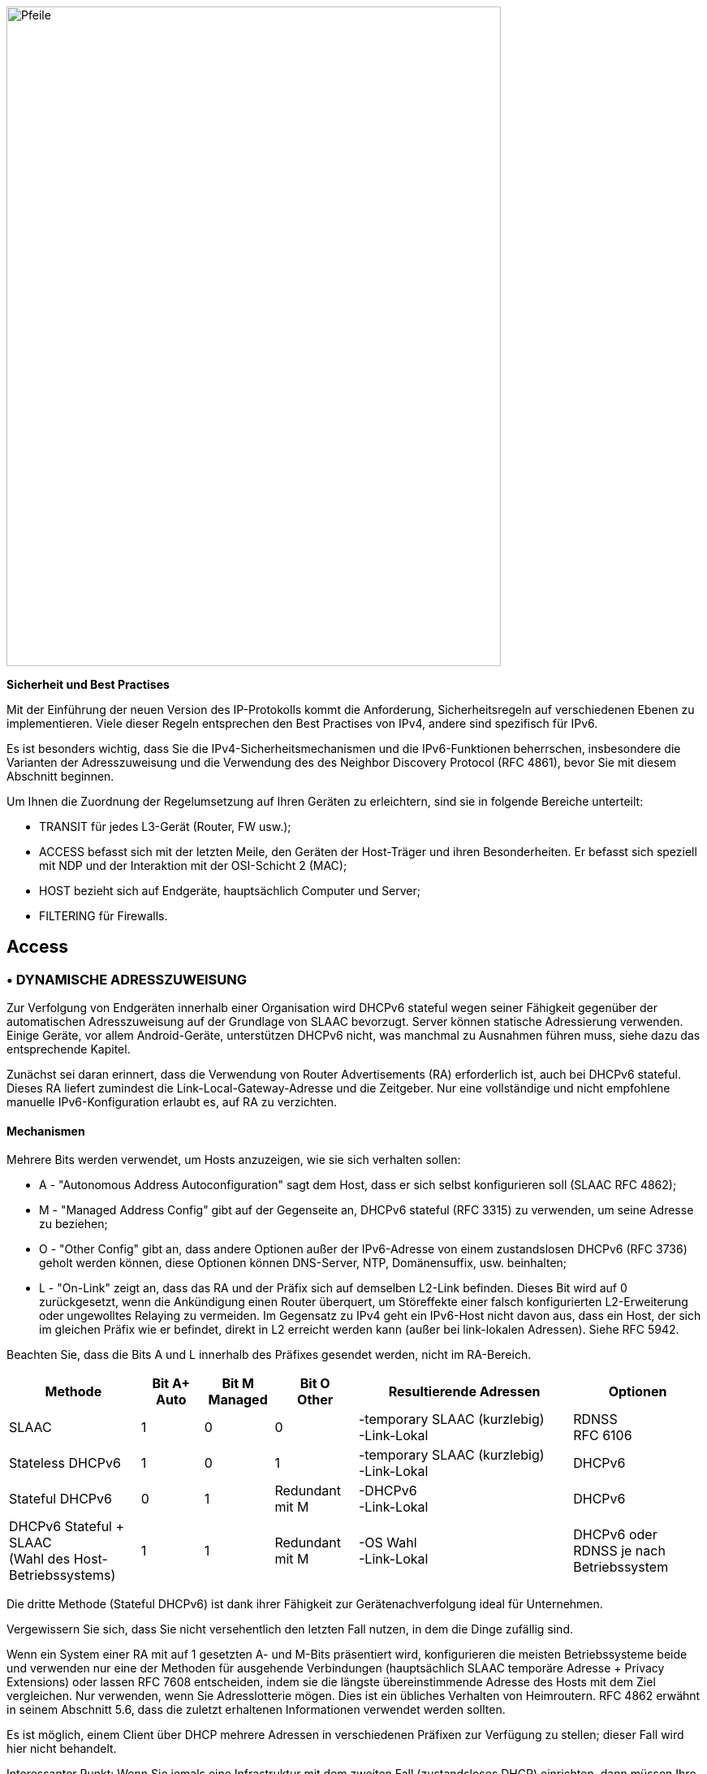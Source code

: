 image::images/image05_01_arrows.jpeg[Pfeile,width=609,height=812,align="center"]

<<<

[big]#*Sicherheit und Best Practises*#

Mit der Einführung der neuen Version des IP-Protokolls kommt die Anforderung, Sicherheitsregeln auf verschiedenen Ebenen zu implementieren.
Viele dieser Regeln entsprechen den Best Practises von IPv4, andere sind spezifisch für IPv6.

Es ist besonders wichtig, dass Sie die IPv4-Sicherheitsmechanismen und die IPv6-Funktionen beherrschen, insbesondere die Varianten der Adresszuweisung und die Verwendung des des Neighbor Discovery Protocol (RFC 4861), bevor Sie mit diesem Abschnitt beginnen.

Um Ihnen die Zuordnung der Regelumsetzung auf Ihren Geräten zu erleichtern, sind sie in folgende Bereiche unterteilt:

* TRANSIT für jedes L3-Gerät (Router, FW usw.);
* ACCESS befasst sich mit der letzten Meile, den Geräten der Host-Träger und ihren Besonderheiten. Er befasst sich speziell mit NDP und der Interaktion mit der OSI-Schicht 2 (MAC);
* HOST bezieht sich auf Endgeräte, hauptsächlich Computer und Server;
* FILTERING für Firewalls.

== Access

//image:extracted-media/media/image26.svg[Empreintes contour,width=75,height=75]◗ marginal??

=== • DYNAMISCHE ADRESSZUWEISUNG

Zur Verfolgung von Endgeräten innerhalb einer Organisation wird DHCPv6 stateful wegen seiner Fähigkeit gegenüber der automatischen Adresszuweisung auf der Grundlage von SLAAC bevorzugt.
Server können statische Adressierung verwenden. Einige Geräte, vor allem Android-Geräte, unterstützen DHCPv6 nicht, was manchmal zu Ausnahmen führen muss, siehe dazu das entsprechende Kapitel.

Zunächst sei daran erinnert, dass die Verwendung von Router Advertisements (RA) erforderlich ist, auch bei DHCPv6 stateful.
Dieses RA liefert zumindest die Link-Local-Gateway-Adresse und die Zeitgeber.
Nur eine vollständige und nicht empfohlene manuelle IPv6-Konfiguration erlaubt es, auf RA zu verzichten.

//[#_Toc88922526 .anchor]####Mechanisms
==== Mechanismen

Mehrere Bits werden verwendet, um Hosts anzuzeigen, wie sie sich verhalten sollen:

* A - "Autonomous Address Autoconfiguration" sagt dem Host, dass er sich selbst konfigurieren soll (SLAAC RFC 4862);
* M - "Managed Address Config" gibt auf der Gegenseite an, DHCPv6 stateful (RFC 3315) zu verwenden, um seine Adresse zu beziehen;
* O - "Other Config" gibt an, dass andere Optionen außer der IPv6-Adresse von einem zustandslosen DHCPv6 (RFC 3736) geholt werden können, diese Optionen können DNS-Server, NTP, Domänensuffix, usw. beinhalten;
* L - "On-Link" zeigt an, dass das RA und der Präfix sich auf demselben L2-Link befinden. 
Dieses Bit wird auf 0 zurückgesetzt, wenn die Ankündigung einen Router überquert, um Störeffekte einer falsch konfigurierten L2-Erweiterung oder ungewolltes Relaying zu vermeiden. 
Im Gegensatz zu IPv4 geht ein IPv6-Host nicht davon aus, dass ein Host, der sich im gleichen Präfix wie er befindet, direkt in L2 erreicht werden kann (außer bei link-lokalen Adressen). 
Siehe RFC 5942.

Beachten Sie, dass die Bits A und L innerhalb des Präfixes gesendet werden, nicht im RA-Bereich.

[width="100%",cols="19%,9%,10%,12%,31%,19%",options="header",]
|===
|Methode    a|Bit A+
            Auto
                        a|Bit M +
                            Managed

                                    a|Bit O +
                                        Other
                                                |Resultierende Adressen             |Optionen
|SLAAC      |1          |0          |0          a|-temporary SLAAC (kurzlebig) +
                                                    -Link-Lokal

                                                                                    a|RDNSS +
                                                                                        RFC 6106
|Stateless DHCPv6 |1    |0          |1          a|-temporary SLAAC (kurzlebig) +
                                                    -Link-Lokal
                                                                                    |DHCPv6
|Stateful DHCPv6 |0     |1          |Redundant mit M a|-DHCPv6 +
                                                        -Link-Lokal
                                                                                    |DHCPv6
a|DHCPv6 Stateful + SLAAC +
(Wahl des Host-Betriebssystems)

            |1          |1          |Redundant mit M a|-OS Wahl +
                                                        -Link-Lokal
                                                                                    |DHCPv6 oder RDNSS je nach Betriebssystem
|===

Die dritte Methode (Stateful DHCPv6) ist dank ihrer Fähigkeit zur Gerätenachverfolgung ideal für Unternehmen.

Vergewissern Sie sich, dass Sie nicht versehentlich den letzten Fall nutzen, in dem die Dinge zufällig sind.

Wenn ein System einer RA mit auf 1 gesetzten A- und M-Bits präsentiert wird, konfigurieren die meisten Betriebssysteme beide und verwenden nur eine der Methoden für ausgehende Verbindungen (hauptsächlich SLAAC temporäre Adresse + Privacy Extensions) oder lassen RFC 7608 entscheiden, indem sie die längste übereinstimmende Adresse des Hosts mit dem Ziel vergleichen.
Nur verwenden, wenn Sie Adresslotterie mögen.
Dies ist ein übliches Verhalten von Heimroutern.
RFC 4862 erwähnt in seinem Abschnitt 5.6, dass die zuletzt erhaltenen Informationen verwendet werden sollten.

Es ist möglich, einem Client über DHCP mehrere Adressen in verschiedenen Präfixen zur Verfügung zu stellen; dieser Fall wird hier nicht behandelt.

Interessanter Punkt: Wenn Sie jemals eine Infrastruktur mit dem zweiten Fall (zustandsloses DHCP) einrichten, dann müssen Ihre Server keine Leases synchronisieren, sondern nur die Konfiguration der Optionen für jedes Präfix.

Beachten Sie, dass einige Betriebssysteme wie Windows eine DHCP-Anfrage senden, auch wenn das RA angibt, SLAAC zu verwenden.

//[#_Toc88922527 .anchor]##image:extracted-media/media/image26.svg[Empreintes contour,width=75,height=75] Marginalspalte ??
==== DHCP Identifizierung

DHCPv6 verlässt sich nicht auf die MAC-Adresse wie bei IPv6, sondern der Host gibt eine Kennung namens DUID an. Dieser Bezeichner wird später im Abschnitt "Hosts" des Sicherheitskapitels näher erläutert.

DHCPv6 bietet Optionen, die in IPv4 als Unteroptionen 82 existieren, und führt einige neue ein.

* Herstellerklasse (Option 16) ermöglicht es dem Client-Gerät, seinen Hersteller, sein Modell, seine Version usw. zu senden;
* Vendor Specific (Option 17) für proprietäre Optionen;
* Interface-ID (Option 18), die es ermöglicht, den Namen einer Schnittstelle und das VLAN zu identifizieren. (Circuit-ID in DHCPv4);
* Remote-ID (Option 37) RFC 4649, mit der der physische Port, die einem VPN zugewiesene Benutzer-ID und insbesondere die MAC abgerufen werden können;
* Subscriber-ID (Option 38) wird eher von Internetprovidern für andere Identifikationsinformationen verwendet.

Missverständlich werden diese Optionen auch bei DHCPv6 oft als Option 82 bezeichnet, während es bei DHCPv4 die Option 82 ist.

Es ist möglich, die MAC des Clients in der Option Remote-ID bei Zugangsgeräten (Switches, AP usw.) anzugeben. Dies ist wichtig, da so die MAC-Adresse der Hosts erfasst werden kann.

Weitere Empfehlungen in Bezug auf DHCPv6 zur Erleichterung der Identifizierung von Endgeräten finden Sie im Abschnitt "Hosts".

=== • ICMP REDIRECT BLOCKING

Das _Neighbor Dicovery Protocol_ umfasst fünf Nachrichtentypen:

* _Router Solicitation_ und _Advertisement_;
* _Neighbor Solicitation_ und _Advertisement_;
* _Redirect_.

Mit diesem neuesten Nachrichtentyp kann das Gateway angeben, dass ein anderer Router verwendet wird, um ein bestimmtes Ziel zu erreichen, und dass der Host seine Routing-Tabelle entsprechend aktualisieren sollte.

ICMP-Redirect (Typ 137) sollte blockiert werden, da es einem Angreifer ermöglichen könnte, den Verkehr umzuleiten.
Diese Option sollte nur verwendet werden, wenn ein Netzwerksegment zwei Router hat, die unterschiedliche Ressourcen erreichen; ein sehr seltener Fall.

=== • IPv6 SNOOPING

Erinnern wir uns zunächst kurz an den Zweck der beiden häufigsten Nachrichtentypen im NDP.

Die Nachrichten "Neighbor Solicitation" (135) und "Advertisement" (136) werden verwendet, um die Verbindung mit Schicht 2 innerhalb eines Netzwerksegments herzustellen, wobei in der Regel die MAC-Adresse eines Hosts auf der Grundlage seiner IP-Adresse abgefragt und beantwortet wird. 
Wie ARP in IPv4.

Die Abfrage erfolgt im Multicast-Modus, im Unicast-Modus kann auch geprüft werden, ob ein Host noch erreichbar ist, wobei in diesem Fall angegeben wird, wer gefragt wird (Zieladresse).

Wenn diese Adresse nicht angegeben ist (::/128), handelt es sich um eine DAD-Nachricht (Duplicate Address Detection)

Die Antwort auf eine Neighbor Solicitation hat ein "Override"-O-Bit, das standardmäßig auf 1 gesetzt ist, um anzugeben, dass ein vorhandener Eintrag in einem ND-Cache überschrieben werden soll.
Der RFC gibt an, dass das Setzen des Bits auf 0 für Proxified-Antworten auf Aufforderungen oder für Anycast-Dienstadressen gedacht ist.

Praktisch ergeben sich die folgenden zwei Beispiele:

* Ein ND-Proxy (ARP-Proxy-Äquivalent) überschreibt mit seiner Antwort nicht eine direkte Antwort, die der betroffene Host direkt hätte senden sollen.
* Zwei Server mit der gleichen Anycast-Adresse in einem Segment werden nicht versuchen, die sie betreffenden Einträge zu überschreiben.

Das S-Bit "Solicited" gibt an, dass die Antwort für eine Unicast-Anfrage mit Zieladresse, d. h. eine Erreichbarkeitsanfrage, bestimmt ist.

Das Bit R "Router" schließlich zeigt an, dass der Host ein Router ist.
Wenn es auf 0 gesetzt ist, wird die Erkennung der Unerreichbarkeit des Nachbarn zu dem Schluss kommen, dass der Host nicht mehr in der Lage ist, ein Routing durchzuführen.
Es wird dann eine Router-Solicitation eingeleitet und auf einen anderen verfügbaren Router umgeschaltet (basierend auf Prioritäten, falls mehrere vorhanden sind).

Bevor wir überhaupt über Router Solicitation und Advertisement sprechen, werden Sie bereits bemerkt haben, was ein Angreifer mit den NDP-Nachbarschaftsinformationen anstellen kann.
Es wird daher dringend empfohlen, zumindest in der Infrastruktur der Zugangsebene auf dem Campus/Benutzerseite geeignete Antispoofing-Mechanismen zu implementieren.

[NOTE]
====
NDP erzeugt Multicast-Gruppen, die Solicited-Node Multicast genannt werden. Jeder Host erstellt eine Multicast-Gruppe für jede zugewiesene Adresse, die ein standardisiertes Präfix FF02:0:0:0:1:FF00::/104 und die letzten 24 Bits der Adresse enthält.
Diese Multicast-Adressen werden für DAD verwendet, aber auch, um einen MAC/IP-Abgleich durchzuführen, ohne alle zu stören, wie es beim ARP-Broadcast in IPv4 der Fall ist.

Der erste Kontakt zwischen zwei IPv6-Knoten im selben Netz ist daher immer ein Multicast.
====

//[#_Toc108476675 .anchor]####
==== ND-Fragmentierung

RA-Nachrichten können groß sein, wenn sie viele Präfixe enthalten und daher eine Fragmentierung erfordern. In RFC 6980 heißt es, dass es dann besser ist, mehrere Nachrichten zu senden, anstatt das Paket zu fragmentieren.
Es gibt nur wenige Gründ, so viele Präfixe und Optionen in einer RA zu haben, das 1280 Byte Größe erreicht werden, dem IPv6-Minimum.

Daher sollten NDP-Protokollfragmente blockiert werden.

//[#_Toc88922531 .anchor]####Binding
==== Zuordnung

Die Sicherheitsmechanismen beruhen Switch-intern auf dem Aufbau einer Tabelle mit Beziehungen zwischen IP, MAC und physischem Standort, in der Regel dem Switch-Port.

Der einfachste Weg ist die Nutzung von DHCPv6-Snooping, das die von DHCPv6 zurückgegebenen IPv6-Zuweisung nutzt, um eine Steuertabelle, die sogenannte Bindingtable, zu erstellen.

ND, DHCPv6 und andere Prüfungen werden nicht immer auf die korrekteste Weise implementiert.
Einige funktionieren perfekt mit Header-Erweiterungen und sogar Fragmentierung. 
Andere wiederum funktionieren nur im einfachsten Fall.
Diese Diskrepanz ist häufig auf die ASIC-Fähigkeiten des Geräts zurückzuführen.
Bei einigen Produktlinien wird die Funktion in der Control-Plane ausgeführt und ist mit den Hardware-Optimierungsoptionen daher nicht kompatibel.

Auf der Konfigurationsebene können diese Funktionen Teil eines einheitlichen Pakets sein, andernfalls die Summe mehrerer Optionen, die unabhängig voneinander zu aktivieren sind, und manchmal sogar nebeneinander bestehen (all-in-one + separat) und die Aktivierung einer Art die andere aufheben.

Prüfen Sie daher die Dokumentation des Herstellers sorgfältig und testen Sie mit einem Paketfälscher wie https://scapy.net/[scapy].

Jedes Alarm-/Sicherheitsevent im Zusammenhang mit diesem Regelsatz sollte einen Alarm in Ihrem SIEM auslösen.

Denken Sie daran, die Wiederherstellung der Bindingtable so einzurichten, dass sie sofort gefüllt wird, wenn der Switch neu gestartet wird.
In der Regel ist es möglich, sie regelmäßig zu exportieren und/oder aktive Leases vom DHCP-Server zu holen (wenn Sie sich auf Stateful DHCPv6 verlassen).

Es ist möglich, einen Teil dieser Sicherheitsmerkmale ohne DHCP zu nutzen, allerdings beeinträchtigt der Verlust einer sicheren Lernquelle das Schutzniveau (RFC 6620).
Heutzutage gibt es Unternehmen, in denen DHCP in Verbindung mit statischen Leases innerhalb des Rechenzentrums verwendet wird, um dieses Sicherheitsniveau auf der Server-Hosting-Zugriffsebene zu gewährleisten. 
Es ist dann keine manuelle Hostkonfiguration mehr erforderlich.

Ohne DHCP baut das Gerät die Tabelle auf der Grundlage der ausgetauschten DAD-Nachrichten während der automatischen SLAAC-Zuweisung auf.

Beachten Sie, dass bei L3-Fabric-basierten Lösungen das Signalisierungsprotokoll der für den Aufbau der Tabelle erforderlichen Informationen enthält und eine Überprüfung nur für bestimmte Konfigurationen erforderlich ist.
In einer EVPN+VxLAN-Infrastruktur wird das MAC/IP-Paar beispielsweise bereits über EVPN-Routen des Typs 2 angekündigt.

Aus dieser Tabelle können dann verschiedene Prüfungen abgeleitet werden, hier die wichtigsten:

//[#_Toc108476677 .anchor]####Source
==== Quelle

Ein Paket mit einer unbekannten, nicht zugewiesenen Quelladresse wird verworfen.
Der Switch kann versuchen, den DHCP-Server und/oder seinen Nachbarn über NDP zu fragen, ob die Adresse bekannt ist, bevor er den Verkehr verwirft.

Diese Prüfung setzt das Vorhandensein einer Bindingtable voraus, sie führt selbst keine ND-Prüfung durch.

Vergessen Sie nicht, den Verkehr über die lokale Link-Adresse zuzulassen, manchmal über einen zusätzlichen Befehl, und vertrauenswürdige Ports für statische Ressourcen wie manuell adressierte Server.

//[#_Toc88922533 .anchor]####Destination
==== Zielort

Wenn ein Paket eintrifft, überträgt das Gerät es und führt gegebenenfalls eine ND-Auflösung durch, wenn der Empfänger in der Bindingtable bekannt ist. Andernfalls wird das Paket verworfen.

Dieser Mechanismus ermöglicht es, Datenverkehr an eine missgebildete oder nicht existierende Adresse zu kontern, zum Beispiel für lokale Denial-of-Service-Zwecke.

//[#_Toc88922534 .anchor]####Move
==== Umzüge

Wenn ein Host zu einem anderen Anschluss wechselt, kann die physische Standortverfolgung eine ND-Solicitation an den Host an der zuvor bekannten Position in der Bindingtable initiieren.
Erhält er eine Antwort, so ist der Neuankömmling ein Spoofer.

Dadurch wird der Angriff dann unwirksam, wenn der ursprüngliche Host online ist und antworten kann.

//[#_Toc88922535 .anchor]####ND unterdrücken
==== ND Unterdrückung

Zur Optimierung des Datenverkehrs und zur Begrenzung des Multicast-Verkehrs ist es möglich, das Zugangsgerät anstelle des betreffenden Hosts auf NS Neighbor Solicitation-Anfragen antworten zu lassen.
Diese Funktion kann zumindest für Multicast-Anfragen, aber auch für Unicast aktiviert werden.
ND/ARP-Unterdrückung ist eine übliche Funktion bei EVPN/VxLAN-Verbindungen (wo das Lernen anders abläuft), kann aber auch bei einigen Campus-Produkten eingesetzt werden.

Bedenken Sie jedoch, dass eine der Verwendungen von Unicast-Anfragen (die mit der Zieladresse) darin besteht, die Erreichbarkeit eines Hosts zu prüfen.
Es ist daher nicht sinnvoll, im Namen des Hosts für etwas anderes als Multicast zu antworten, es sei denn, das Gerät unterscheidet zwischen Unicast-Anfragen mit und ohne Zieladresse und handelt nur im letzteren Fall.

Mit anderen Worten, ein Gerät sollte niemals ein Neighbor Advertisement mit auf 1 gesetztem S-Bit anstelle des Hosts senden müssen.

Eine mögliche Ausnahme ist WiFi, wo die Überwachung der Funkverbindung mit der Station durch den Zugangspunkt die Beantwortung anstelle der Station selbst für einen Erreichbarkeitstest zulassen kann.
Dabei wird einem weniger gesprächigen Medium, dem Funkkanal, Vorrang eingeräumt.

//[#_Toc88922536 .anchor]####Prefix
==== Präfix

Auf der Grundlage von Informationen aus den folgenden Quellen:

* Router-Ankündigung;
* DHCP-Präfix-Delegation;
* Manuelle Konfiguration, falls erforderlich.

Mit der Präfixkontrolle können Sie ein Paket blockieren, dessen routingfähige Quelladresse nicht zu dem im L2-Segment verwendeten Präfix gehört.
So wird Adress-Spoofing auf der Zugriffsschicht blockiert, noch bevor URPF später z. B. beim Routing verwendet wird.

//[#_Toc88922537 .anchor]####Cache-Vergiftung
==== Cache-Poisoning

Wie sein Vorgänger ARP Cache Poisoning ist es möglich, den ND-Cache von Hosts zu füllen, was zu einem Überlauf führt.
Insbesondere bei 2^64 möglichen Adressen in einem Netzwerk hat ein Angreifer viele Möglichkeiten.

Ein gängiger Angriff besteht darin, sich in einem Neighbor Advertisement als Router auszugeben und das R-Bit auf 0 zu setzen, was bedeutet, dass die Route nicht mehr verwendet wird.
Der Angreifer kann auch einen Man-in-the-Middle-Angriff versuchen, indem er sich als Host oder Router ausgibt.

Die Binding Security verhindert dieses Verhalten, aber es wird dennoch empfohlen, eine Begrenzung der Cache-Größe für Netzwerkgeräte festzulegen.
Wenn Sie eine granulare Begrenzung berechnen wollen, denken Sie daran, dass es nicht ausreicht, Hosts, sondern Adressen zu zählen.
Jeder Host hat mindestens 2 und kann mehr haben (SLAAC mit temporären Adressen zum Beispiel).
Moderne Betriebssysteme verfügen in der Regel über akzeptable Vorgabewerte.

Für weitere Informationen siehe RFC 6583.

=== • DHCP ROGUE

//[#_Toc88922539 .anchor]####Physical
==== Physisch

Der in RFC 7610 beschriebene DHCP-Shield-Mechanismus umfasst die Definition der physischen Ports, die DHCP-Server-Datenverkehr empfangen dürfen.
Im Allgemeinen handelt es sich um Uplink-Ports.
DHCP-Verkehr von nicht definierten Ports wird verworfen.

Das Gerät muss den gesamten Inhalt jeder Nachricht, die vom DHCP-Server kommt, analysieren.
Auch hier ist je nach ASIC und Implementierung Vorsicht geboten.

Wenn das Gerät diese Funktion nicht unterstützt, ist es immer noch möglich, eine ACL zu verwenden, die den Verkehr mit dem Quellport UDP 547 und dem Zielport UDP 546 blockiert, aber es wird nicht mit einem gefälschten fragmentierten Paket funktionieren.

//[#_Toc88922540 .anchor]####Logical
==== Logisch

Der ausführliche RFC 8415, der sich mit DHCPv6 befasst, enthält einen Abschnitt über die Sicherung des Datenaustauschs zwischen dem Server und den Clients und/oder Relays.

IPsec kann zur Authentifizierung oder sogar Verschlüsselung des DHCP-Austauschs zwischen Servern und Relays verwendet werden (RFC 8213).
Die kryptografische Konfiguration kann manuell oder auf der Grundlage einer PKI vorgenommen werden.

Die Verwendung von IPsec kann auch anderen Verwaltungsverkehr wie Syslog, SNMP, NTP, RADIUS usw. schützen.

Achtung, die Unterstützung von IKEv2 mit Pre-Shared Secrets ist in diesem RFC nicht zwingend vorgeschrieben.

Die Verwendung eines einfachen gemeinsamen Schlüssels ermöglicht es einem Angreifer, Pakete wiederzugeben.
RDM schränkt das Risiko des Wiederholens ein, allerdings nur auf der Client-Seite und nicht zwischen einem Relay und dem Server.

In vielen überholten RFCs wurden andere Authentifizierungsmechanismen vorgeschlagen.
Heute bildet RFC 7227, der sich mit der Implementierung von DHCP-Optionen befasst, die Grundlage für viele Vorschläge.
Sie können etwas über die Projekte DHCPv6Sec und Secure-DHCPv6 finden.

Der letzte in RFC 8415 verfügbare Sicherheitselement, RKAP (Reconfiguration Key Authentication Protocol), verhindert die Neukonfiguration eines Clients durch einen böswilligen Server.
Bei der ersten Antwort wird ein eindeutiger Schlüssel an den Client gesendet.
Der Server verwendet dann HMAC-MD5, um seine Nachrichten zu signieren.

RKAP ist jedoch neu und in der Praxis noch nicht nutzbar.

Die Rekonfiguration ist übrigens eine neue Funktion, mit der Sie Clients dazu zwingen können, DHCP erneut anzufordern (ohne auf das Auslaufen ihres Lease oder einen Neustart zu warten).
Diejenigen unter Ihnen, die jemals Hunderte von PoE-Geräten neu starten mussten, damit sie eine neue Option über DHCP berücksichtigen, werden diese Funktion begrüßen.
Hüten Sie sich davonr selbst DDoS auszulösen, indem Sie diese neue Funktion in einem zu großen Segment ausprobieren...

Kurz gesagt, implementieren Sie IPsec zwischen Ihren Relays und dem Server und überlassen Sie der DHCPShield-Komponente die Sicherheit der Relay-/Client-Seite nur in Bezug auf den Uplink-Ports von autorisierten DHCP-Server-Nachrichten.

Und schließlich sollten Sie immer daran denken, dass DHCPv6 demselben Client mehrere IPv6 zur Verfügung stellen kann (DUID).

=== • RA GUARD

Router Advertisement-Nachrichten sind ein zentraler Punkt von IPv6, es muss sichergestellt werden, dass sie von einem autorisierten Router ausgegeben werden.

RFC 6105 empfiehlt, eines oder mehrere der folgenden Elemente in Zugangsgeräten manuell zu setzen, um eine RA-Nachricht zu validieren oder zu blockieren:

* Physischer Anschluss;
* MAC-Adresse des Routers;
* Gateway-IP;
* beworbenes Präfix;
* RA-Priorität;
* Hop-Count-Grenze;
* Wert der Bits M - Managed und O - Other.

Am einfachsten ist es, nur Uplink-Schnittstellen zuzulassen, wobei es oft auch möglich ist, eine TTL-Grenze festzulegen.

Der RFC schlägt auch einen so genannten zustandsabhängigen Lernmodus vor, bei dem das Gerät die RA-Quelle(n) für einen bestimmten Zeitraum lernt.
Danach würde es keine neue RA-Quelle mehr akzeptieren.

Dieser zustandsbehaftete Modus wird allmählich in Geräte implementiert.

Wenn der Router auf einen Zwilling umschaltet, der ein Protokoll vom Typ NHRP verwendet, muss sichergestellt werden, dass das Fehlen eines gespeicherten Nachbarn dazu führt, dass das Gerät in den Lernzustand zurückfällt, oder dass sich die kontrollierten Elemente nicht ändern (z. B. eine virtuelle MAC oder IP).

Wenn das Gerät den RA-Guard nicht unterstützt, können Sie zumindest Router Advertisements mit einer ACL an den Zugangsports blockieren.

=== • RA HOP LIMIT

Um zu verhindern, dass ein Router Advertisement aus dem Segment herausspringt, erinnert uns Abschnitt 6.1 von RFC 4861 an die grundlegenden Kontrollen, die bei ND-Nachrichten durchzuführen sind.
Solche Kontrollen wie die Löschung von RA mit einem Hop-Limit unter 255 sollten automatisch funktionieren, ohne dass eine spezielle Sicherheitskonfiguration erforderlich ist.
Der ND Shield Entwurf https://tools.ietf.org/html/draft-gont-opsec-ipv6-nd-shield-00 schlägt vor, weiter zu gehen.

Diese Sicherheit erinnert Sie vielleicht an das, was in BGP mit GTSM (Generalized TTL Security Mechanisms) RFC 5082 existiert.
GTSM verwirft eine BGP-Nachricht, wenn ihre TTL/Hop-Limit kleiner als 254 ist, da sie diesmal mit Sicherheit nicht vom Nachbarn stammt (außer natürlich bei Verwendung der BGP-Multihop-Option).

Vergessen Sie nicht, die Konfiguration der Zwischengeräte so anzupassen, dass sie in bestimmten Konfigurationen wie einer L2-Netzerweiterung oder einfach bei der Verwendung von L3-Rechenzentrums-Switches in MLAG die Hop-Limitierung nicht einfach herabsetzen.

Seien Sie vorsichtig, denn in den Dokumentationen einiger Hersteller wird erwähnt, dass der Wert des RA-Hop-Limits bearbeitet werden muss, und oft wird ein Wert von 64 als Standard angegeben.
Dies ist in Wirklichkeit das Feld _current hop-limit_ (CHL), das den Hosts, die die RA empfangen, den Wert für das Hop-Limit angibt, den sie auf ihrer Seite konfigurieren.

=== • ANDERE RA-EINSTELLUNGEN

Nachdem wir die spezifischen Punkte zu den Modi Sicherheit und Adresszuweisung gesehen haben, wollen wir uns nun einige der anderen Einstellungen der Router-Anzeige ansehen.
Diese Parameter müssen auf jeder Schnittstelle konfiguriert werden.

* RA-Intervall: Verzögerung in Sekunden zwischen zwei unaufgeforderten RA-Übertragungen, mit einem Mindest- und einem Höchstwert.
** Der Höchstwert muss zwischen 4 und 1800 liegen. Der Standardwert ist 600s;
** Das Minimum muss zwischen 3s und ¾ des Maximalwerts liegen. Der Standardwert ist 1/3 des Maximalwerts oder 3s, wenn der Maximalwert weniger als 9s beträgt.
* RA-Lebensdauer: Lebensdauer, nach der der Router als nicht mehr benutzbar angesehen wird.
Der Wert muss zwischen dem MAX-Intervall und 9000 Sekunden liegen.
Der Standardwert ist das dreifache max. Intervall.
** Ein Wert von 0 bedeutet, dass der Router standardmäßig nicht verwendet werden soll;
** Im Falle einer Punkt-zu-Punkt-Verbindung zwischen zwei Routern, z. B. BGP-Peering, wird die RA-Lebensdauer normalerweise ignoriert, da die Lebensdauer des Nachbarn über das Routing-Protokoll selbst überwacht wird.
* MTU: es ist möglich, den Hosts die MTU der Verbindung mitzuteilen, der Standardwert ist 0.
** Wenn an einem Standort Probleme mit Path-MTU-D auftreten, können Sie diesen Wert vorübergehend so einstellen, dass das Problem in der ausgehenden Richtung behandelt wird, während Sie das Problem prüfen.
Dies ist schneller, als jeden einzelnen Host zu konfigurieren.
* Prefix: der Router kündigt ein oder mehrere routingfähige Präfixe an, jedes mit:
** _Lifetime_ : die Lebensdauer der Route, die in Sekunden seit der letzten Ankündigung oder über eine feste Zeit angegeben werden kann.
Diese letzte Option kann verwendet werden, um ein Präfix sauber stillzulegen, bevor es aus der Konfiguration entfernt wird.
Der Standardwert ist 2592000 verbleibende Sekunden, also 30 Tage.
Es wird nicht empfohlen, den Wert 0xffffffffff zu verwenden, der dazu führt, dass die Route permanent gültig ist, was eine gute Möglichkeit ist, ein schwarzes Loch zu bauen, wenn der Router seine lokale Link-Adresse ändert;
** _On-Link_ (Bit L) : wie bereits oben erwähnt, zeigt es an, dass der Router auf dem Link ist, standardmäßig 1.
* SLAAC
** _Lifetime_ : die bevorzugte Gültigkeitsdauer der Adressen, die die Hosts selbst konfigurieren; auch dies kann in verbleibenden Sekunden oder mit einem festen Datum/Uhrzeit konfiguriert werden.
Der Standardwert ist 7 Tage (604800 s).
Auch hier ist es nicht empfehlenswert, unendlich (0xffffffff) zu verwenden.
Schließlich ist zu beachten, dass der Wert nicht größer sein darf als die Gültigkeit der Route des zugehörigen Präfixes;
** Wenn Sie nicht DHCP stateless mit SLAAC verwenden, können Sie DNS-Serveradressen über RDNSS angeben (obligatorisch für Android).
* Priorität
** Die Routerpriorität kann Niedrig, Normal (Standard) oder Hoch sein.
Sie können diese Option immer dann verwenden, wenn Sie nahtlos zwischen Gateways wechseln möchten, ohne dass Sie dieselbe IP beibehalten müssen.
Es kann eine gute Praxis sein, die Priorität auf "Hoch" zu setzen, um die Auswirkung eines unerwünschen Eintrages zu verringern.

Weitere Felder sind im RFC enthalten, werden aber nicht verwendet und sind auf den meisten Plattformen nicht konfigurierbar (Reachable Time und Retransmit Time).

Gut zu wissen, dass die Hersteller einen Statusbefehl implementieren, um alle Präfixe anzuzeigen, die für die entsprechende Schnittstelle ausgegeben werden.

=== • seND (NICHT EINSETZBAR)

Die _Secure Neighbor Discovery_ dient der Authentifizierung von NDP-Nachrichten innerhalb einer Organisation und wurde ursprünglich in RFC 3971 beschrieben.

Das Protokoll stützt sich auf:

* Adressen, die aus einer kryptografischen RSA-Datenbank (CGA) generiert werden RFC 3972;
* PKI und Vertrauensanker;
* Pseudozufallsuhr und Nonce (Anti-Replay).

Wenn ein Host eine Verbindung herstellt, gibt der Router den Zertifizierungspfad und den "Vertrauensanker" an, was zu einer sechsten Art von ND-Nachricht führt, der _Certificate Path Solicitation_.
Siehe RFC 6494 über Zertifikatsprofile und -verwaltung und RFC 6495, X.509-Felder.

Das Vorhandensein von Zertifikaten bedeutet ein höheres Nachrichtengewicht und neue Risiken im Zusammenhang mit der Fragmentierung, siehe RFC 6980.

Wenn man sich den RFC im Detail ansieht, stellt man fest, dass ähnliche Probleme wie bei 802.1x bestehen.
Wenn der RFC damit beginnt, uns daran zu erinnern, dass IPsec nicht praktikabel war, weil NDP der erste Kontakt mit einem Netzwerk ist, gibt es kein Abhilfesystem, wie es bei 802.1x der Fall ist.

Der Host muss mindestens einen Vertrauensanker vorkonfiguriert haben.

[IMPORTANT]
====
*Netzwerkgeräte beginnen damit, SeND zu implementieren, aber es gibt immer noch keine Unterstützung für SeND in Betriebssystemen, abgesehen von einigen wenigen akademischen Projekten.*

*SeND ist daher zur Zeit leider nicht verwendbar und kann nur innerhalb einer Organisation mit verwalteten Arbeitsplätzen, wie 802.1x, eingesetzt werden.*
====

=== • MLD

IPv6 nutzt Multicast, während es in einem IPv4-Netz selten verwendet wird.
Dort ist es oft auf Erkennungsprotokolle wie mDNS, SSDP, LLMNR oder sogar bei der Implementierung von OSPF beschränkt.

Infolgedessen ist Multicast innerhalb eines Netzsegments nicht immer gut implementiert.
Wir sprechen hier nicht einmal von Multicast-Routing, sondern nur von einem Austausch auf demselben L2-Segment.

MLDv1 (RFC 2710) ist das Äquivalent zu IGMPv2 und verwendet drei Arten von Nachrichten:

* _Listener Queries_, entweder allgemein, um alle Knoten zu fragen, ob sie Mitglieder mindestens einer Multicast-Gruppe sind, oder spezifisch, um die Mitglieder einer Gruppe anhand einer bestimmten Adresse zu identifizieren;
* _Listener_ _Reports_, um Hosts auf Anfragen antworten zu lassen;
* _Done_ um mitzuteilen, dass sie nicht mehr Teil einer Gruppe sein müssen.

MLDv2 (RFC 3810) baut auf IGMPv3 auf und fügt Quellenfilterung (SSM) hinzu, so dass Quellen ein- oder ausgeschlossen werden können.

Die Hosts senden Berichte über Zustandsänderungen zusätzlich zu den periodischen Berichten, und der Nachrichtentyp "done" verschwindet (er wird von der Zustandsänderung übernommen).

Die Nachrichten werden erneut übertragen, um sie robust gegenüber Paketverlusten zu machen. Eine Robustheitsvariable gibt an, wie oft die Nachrichten erneut übertragen werden sollen. Der Standardwert ist zwei, es kann sinnvoll sein, diesen Wert z. B. bei WLAN zu erhöhen.

MLDv2 ist abwärtskompatibel mit MLDv1, wobei zu beachten ist, dass es auf ICMPv6 aufbaut, im Gegensatz zu IGMP, das direkt auf IPv4 aufsetzt.

MLD ermöglicht es, die Bedürfnisse der Clients zu kennen und sie insbesondere im Falle von geroutetem Multicast an den PIM-Agenten weiterzuleiten.
Ohne einen anderen Mechanismus verhält sich der Multicast-Verkehr jedoch wie Broadcast-Verkehr innerhalb des Netzsegments. Er wird an alle Ports gesendet.

MLD-Snooping optimiert die Zustellung von Multicast-Verkehr, indem es ihn nur an Hosts, die ihn anfordern, und an Router, die den Dienst bereitstellen, sendet.
L2-Geräte analysieren den Inhalt des MLD-Austauschs, um Tabellen zu erstellen, die Ports und Multicast-Adressen zuordnen.
In MLDv1 basiert diese Zuordnung auf der Ziel-Multicast-Adresse, in MLDv2 wird sie um die Quelladresse(n) ergänzt, SSM ist dann erforderlich.

Daher ist es wichtig, dass die MLD-Querier-Funktion auf dem Router (mrouter) aktiv ist und dass die L2-Geräte die MLD-Berichte verwenden, um Snooping durchzuführen.
Ohne "mrouter" wird der Status auf allen Switches repliziert, was unerwünscht ist.

Wenn bei MLD mehrere Router versuchen, eine Anfrage zu stellen, wird derjenige mit der kleinsten link-local IP zum Abfrager.
Diese kleine Optimierung vermeidet die Probleme, die manchmal bei IPv4 mit IGMP auftreten, wo derjenige gewinnt, der die meisten Anfragen stellt.

Vernachlässigen Sie nicht die Optimierung durch Snooping und überprüfen Sie, ob es auf der gesamten Übertragungsstrecke ordnungsgemäß funktioniert.
Nutzen Sie die Gelegenheit, um gleichzeitig IGMP auf IPv4 zu überprüfen.

In Rechenzentrumsumgebungen sollten Sie sich die Zeit nehmen, die Verteilung der zugrundeliegenden Multicast-Bäume in EVPN+VxLAN-Netzen zu berücksichtigen.
Die Best Practise ist im Allgemeinen, Netzwerke auf mindestens zwei Underlay-Bäume zu verteilen und dedizierte Bäume für Netzwerke mit intensiven Multicast-Hosts (Cluster, Videosender usw.) zu erstellen.
Diese Praxis kann auch für andere Overlay/Underlay-basierte Topologien gelten.

Zusammenfassend lässt sich sagen, dass MLDv2 zwar technisch nur bei Verwendung von SSM erforderlich ist, seine Fähigkeit, den Verlust von mindestens einem Paket zu tolerieren, jedoch einen Vorteil gegenüber V1 darstellt (siehe Robustheitswert).
Snooping ist eine Optimierungsanforderung, die auch einen Angriff über unbekannte Multicast-Adressen oder ohne Client-Hosts vermeidet.

[IMPORTANT]
====
*Wenn wir über IPv6 und Multicast sprechen, denken wir sofort an Well-Know-Multicast-Gruppen, wie "alle Router" (ff02::2) oder "alle DHCP-Server" (ff02::1:2).*
*Wir vergessen jedoch Solicited-Node Multicast, mit dem wir uns bereits beschäftigt haben.*

*Zur Erinnerung: Jeder Host erstellt eine Multicast-Gruppenadresse, die auf den letzten 24 Bits jeder konfigurierten Adresse und dem Präfix F02:0:0:0:0:0:1:FF00::/104 basiert.*
*Diese Adressen dürfen nicht von MLD-Snooping verarbeitet werden, da sie die Tabellen (mit mindestens einer Gruppe pro Host) schnell überlasten könnten.*
*Diese Umgehung ist manchmal standardmäßig aktiviert, manchmal muss ein Befehl wie nd-workaround auf die MLD-Snooping-Konfiguration angewendet werden.*
*Erkundigen Sie sich bei Ihrem Hersteller und werfen Sie einen Blick auf den Inhalt des MLD-Snooping-Inhalts, während die Hosts kommunizieren.*
====

=== • STORM CONTROL

Klassischere und einfachere Sicherheit, Implementierung von Storm Control für Multicast und unknown Verkehr zumindest auf den Uplinks der Zugangsgeräte.
Der dritte Punkt über Broadcast betrifft nur IPv4.

Seien Sie sich bewusst, dass es immer noch besser ist, einen hohen Wert wie 30 % des Links zu haben, als gar keine Konfiguration, während Sie beobachten, um sie nach der Untersuchung des Verkehrs zu verfeinern.

=== • ZU BLOCKIERENDE MULTICAST-GRUPPEN

Es gibt einige Multicast-Adressen, die direkt auf den Zugangsgeräten blockiert werden können.
Sie finden diese im Abschnitt "Deaktivieren von automatischen Erkennungsprotokollen" im Host-Teil.

== Host

//image:extracted-media/media/image18.svg[Ordinateur portable contour,width=75,height=75] marginalspalte ??

Abgesehen von seltenen Ausnahmen (Firewall mit Profil) werden die Einstellungen, die Sie auf einen Host anwenden, unabhängig von dem Netz, mit dem er verbunden ist, wirksam.
Leider ist es nicht möglich, Profile zu erstellen, z. B. SLAAC auf der Hostseite zu deaktivieren, wenn das in der RA empfangene Präfix das Firmenpräfix ist.

Seien Sie daher vor allem bei Rechnern vorsichtig, die eine Verbindung zu Netzwerken außerhalb Ihres Unternehmens herstellen können.
Ein Benutzer mit einem Laptop zu Hause wird es beispielsweise schwer haben, etwas zu tun, wenn der Administrator SLAAC vollständig deaktiviert hat.

Andererseits können Sie Ihre Server so weit wie möglich härten.

=== • DHCP

//[#_Toc88922550 .anchor]####DHCP DUID
==== DHCP DUID

//image:extracted-media/media/image26.svg[Empreintes contour,width=75,height=75] Marginalspalte ??

Der DHCP Unique IDentifier ermöglicht es dem DHCP-Server, den Client zu identifizieren und seine Lease zu verfolgen.
Es gibt mehrere Methoden, diesen Identifikator zu erstellen, wobei die einfachste die Hardware-Adresse (MAC) ist.

Diese DUID ist normalerweise innerhalb eines Systems unabhängig von der Netzwerkschnittstelle beständig.
Ein Laptop mit einer DUID, die aus der MAC seiner kabelgebundenen Ethernet-Karte gebildet wird, verwendet beispielsweise denselben Wert, wenn er eine Anfrage über die WLAN-Karte stellt.

Die möglichen Varianten im ursprünglichen RFC 8415 sind:

* _Link-Layer-Adresse_ (DUID-LL);
* _Link-Layer-Adresse plus Zeit_ (DUID-LLT);
* _Anbieterbasierte Unternehmensnummer_ (DUID-EN);
* _Universell eindeutiger Bezeichner_ (DUID-UUID) RFC 6355.

Die erste ist explizit, die zweite fügt Zeitpunkt der ersten Erzeugung hinzu, sie wird gespeichert und ändert sich nicht, merken Sie sich das.

Die dritte ist nach Wahl des Herstellers.

Die vierte, UUID, versucht, die Persistenz für ein System zu garantieren, das aus dem Netz oder in mehreren Phasen gestartet wird.
Der Start eines Servers in PXE mit einem leichten Bootstrapper, der dann zu einem echten Betriebssystem wechselt, ist ein interessanter Fall:

Sie hat mehrere Schnittstellen, so dass wir nicht garantieren können, dass die DUID-LL auf der gleichen Schnittstelle basiert.
Der Hersteller unterscheidet sich zwischen der Firmware der PXE-Karte, dem Light-Bootstrapper und dem Betriebssystem.

Die UUID kann konsistent nachverfolgt werden, wenn die gesamte Kette auf denselben Informationen beruht, z. B. der dem UEFI bekannten System-Seriennummer.

Die meisten Betriebssysteme verwenden standardmäßig DUID-LLT, es gibt keinen Grund, dies zu ändern.

//[#_Toc108476696 .anchor]####DHCP-Identitätszuordnungen
==== DHCP-IAID

Während eine DUID für ein System eindeutig ist, ist die IAID für eine bestimmte Schnittstelle eindeutig. Hier gibt es keine besondere Konfiguration.

//[#_Toc88922552 .anchor]####DHCP ohne RA
==== DHCP ohne RA

Wenn das _Router Advertisement_ angibt, ob DHCPv6 verwendet werden soll oder nicht, was ist zu tun, wenn kein RA vorhanden ist?

RFC 4862 besagt, dass ein System in Ermangelung von RA DHCP durchführen kann. Dies ist in den meisten Betriebssystemen implementiert. Gut zu wissen ist auch, dass einige Betriebssysteme DHCPv6-Anfragen senden, auch wenn sie vom Router angewiesen werden, nur SLAAC zu verwenden.

//[#_Toc88922553 .anchor]####DHCP-Optionen-Unterstützung im Dual-Stack
==== Unterstützung von DHCP-Optionen im Dual-Stack

Was passiert, wenn ein Dual-Stack-Host sowohl in DHCPv4 als auch in DHCPv6 bestimmte Optionen empfängt, die sich inhaltlich unterscheiden, und zwar mit widersprüchlichem Inhalt?

Gilt der Vorrang, d. h. der erste, der die Option anbietet?
Es könnte interessant sein, dies zu überprüfen.

=== • SLAAC-ADRESSGENERIERUNGSVERFAHREN

Ursprünglich war geplant, dass die SLAAC-Adresse aus der System-MAC-Adresse in Form von EUI-64 gebildet wird.
Dies wirft jedoch viele Probleme auf:

* Da die MAC-Adresse eindeutig ist, kann ein Host im Internet verfolgt werden, unabhängig davon, von welchem Netz (Präfix) aus er sich verbindet;
* Es ist einfacher, einen Adressenscan in einem Netz durchzuführen, da die Verwendung von EUI-64 eine gewisse Vorhersagbarkeit dessen bietet, was häufig in den ersten Bits gefunden werden kann;
* Die Kenntnis der MAC-Adresse ermöglicht es, den Hersteller zu kennen, so dass es beispielsweise möglich ist, die Marke und das Modell des Geräts zu erraten, mit dem man spricht, indem man den Hersteller und das während des Austauschs verwendete Protokoll korreliert;
* Ein Wechsel der Netzwerkschnittstelle führt zu einer Änderung der SLAAC-Adresse.

Zwei RFCs schlagen Ansätze zur Begrenzung dieser Probleme vor, siehe:

* RFC 4941 _Privacy Extensions for Stateless Address Autoconfiguration in IPv6_;
* RFC 7217 _A Method for Generating Semantically Opaque Interface Identifiers with IPv6 Stateless Address Autoconfiguration_ (SLAAC).

//[#_Toc88922555 .anchor]####Vorläufige Adresse
==== Temporäre Adresse

Die temporäre Adresse ist ein Zusatz zur stable Adresse (RFC 4941).
Sie ändert sich je nach den Einstellungen des Betriebssystems mehr oder weniger häufig, wobei die vom Router Advertisement SLAAC angekündigten Lebensdauern eingehalten werden.

Einige Systeme erstellen beispielsweise alle 25 Minuten eine neue Adresse und deaktivieren die vorherige Adresse 5 Minuten nach der Erstellung der neuen Adresse und wenn keine Sitzung mit der ältesten temporären IP-Adresse existiert.
Neue vom Host initiierte Sitzungen verwenden daher nie länger als 30 Minuten eine Adresse.

Der Host bleibt jedoch jederzeit über seine stable Adresse erreichbar, und nur die stable Adresse unterliegt der DNS-Selbstregistrierung.

Die Verwendung temporärer Adressen kann aufgrund ihrer kurzen Lebensdauer Probleme verursachen.

Im RFC wird der Fall erwähnt, dass ein Server prüft, ob ein PTR-Reverse-DNS-Eintrag für den Client existiert, bevor er den Zugriff zulässt.
Es lassen sich aber leicht weitaus häufigere Fälle finden:

Stellen Sie sich vor, Sie authentifizieren sich auf einer Website mit einer temporäre Adresse in der 24. Minute ihrer Gültigkeit, um Zugang zu einem Kundenbereich zu erhalten.

Zwei Minuten später fordert uns der Server erneut auf, uns zu authentifizieren, obwohl wir seit der Verbindung ununterbrochen gesurft haben.

Dieser Fall ist durchaus plausibel, denn wenn der Server aus Sicherheitsgründen vom Kunden verlangt, zusätzlich zu seinem Cookie dieselbe IP zu haben, wird er die Sitzung ablehnen.
Ähnlich verhält es sich, wenn ein Front-End-L4-Load-Balancer damit beginnt, den Client an einen anderen Server umzuleiten, der nichts von der Web-Sitzung des Clients weiß, weil er glaubt, es handele sich um einen neuen Client aufgrund einer neuen IP.
Derzeit gibt es keinen Mechanismus, der es Browsern erlaubt, einem Server, für den eine Browser-Registerkarte aktiv ist (oder kürzlich aktiv war), die IP-Änderungsinformationen mitzuteilen.

Auch bei einem P2P-Online-Spiel mit selbst gehostetem Matchmaking könnten die Spiele nach wenigen Minuten unterbrochen werden.

Bei einem Spiel wäre es wünschenswert, dass der Entwickler die Sitzungen über die stable Adresse aufbaut, aber bei einem Browser würde dies den Wert der temporären Adresse völlig zunichte machen, da der Webverkehr den Großteil der Verfolgungsmöglichkeiten ausmacht.

Wenn wir einen Schritt zurückgehen, können wir sagen, dass die Nachverfolgung (z. B. Werbung) sich mit der Identifizierung des /64-Präfix begnügen wird, der ausreicht, um einen Haushalt auf die gleiche Weise zu identifizieren wie eine heutige IPv4-Adresse.
Es ist jedoch nicht ausgeschlossen, dass Werbetreibende anfangen werden, IPv6-Adressen über eine Woche hinweg zwischenzuspeichern, um diejenigen als stable zu kennzeichnen, die mehrmals gesehen wurden, und somit zwangsläufig eine EUI-64- oder stable privacy Adresse verwenden.
Dies gibt ihnen schließlich die Möglichkeit, den einzelnen Nutzer statt des Haushalts zu verfolgen, und zwar ohne Cookies! Darüber sollte man nachdenken...

Erst kürzlich, im Februar 2021, wurden in RFC 8981 Änderungen an temporären Adressen vorgenommen.

In der Liste der Änderungen finden wir die Möglichkeit, nur temporäre Adressen zu haben ohne stable.
Der RFC schreibt immer noch keinen Mechanismus vor, um Präfixe von der Verwendung temporärer Adressen auszuschließen, aber er empfiehlt es.
Microsofts Antwort ändert sich vielleicht nicht https://social.technet.microsoft.com/Forums/azure/en-US/e36e82e9-1911-4f4d-91a2-c62f6e04c9c1/ipv6-turn-off-privacy-extensions-temporary-addresses-for-certain-prefixes-ie-ula-in-win-10?forum=win10itpronetworking

//[#_Toc88922556 .anchor]####Zufallsgenerierte Schnittstellenkennung
==== Zufallsgenerierte Interface-ID

Anstatt seine MAC in EUI-64 zu verwenden, generiert der Host seine Adresse auf der Grundlage eines Pseudozufallsbezeichners.
Dieser Bezeichner ändert sich beim Neustart. Systeme, die die Speicherpersistenz unterstützen, können ihre Adresse zusätzlich zur Pseudo-Zufallszahl auf die vorherige Adresse stützen.

//[#_Toc88922557 .anchor]####Stabile Datenschutzadresse
==== Stable Privacy Address

Dieser Mechanismus ermöglicht es Ihnen, immer dieselbe IPv6-Adresse zu erhalten, solange Sie sich im selben Netz/Präfix befinden und sie bei der Verbindung zu anderen Netzen zu ändern.
Dies wird dadurch erreicht, dass die Adresse neben dem empfangenen Präfix auch von internen Konstanten des Gerätes abgeleitet wird.

Insbesondere die folgenden:

* Über RA empfangenes Präfix;
* Schnittstellennummer (wie vom Betriebssystem gesehen);
* DAD-Zähler (0, wird bei Konflikten erhöht);
* Geheimschlüssel, der beim ersten Mal zufällig generiert und gespeichert wird;
* Optional die Netzwerkkennung, in der Regel die Wifi SSID.

So ist es unmöglich, die Maschine zu verfolgen, wenn sie sich in verschiedenen Netzen bewegt und auch unmöglich, die MAC aus der Adresse zu ermitteln.
Andererseits wird der stabile Aspekt innerhalb jedes frequentierten Netzes die Arbeit des Administrators erleichtern, der DHCPv6 stateful vermeiden möchte.

//[#_Toc88922558 .anchor]####SLAAC-Synthese
==== SLAAC-Synthese

Hier finden Sie eine Übersicht über die Verfolgbarkeit nach Adressentyp.
Vergessen Sie nicht, dass die globale Adresse routingfähig ist und daher potenziell überall im Internet sichtbar ist.

[width="99%",cols="23%,19%,19%,20%,19%",options="header",]
|===
|SLAAC-Modus |Lokales Tracking |Globales Tracking |Informationen über das Gerät |Tracking aus demselben Netzwerk über die Zeit
|EUI-64 (MAC) |YES |YES |YES (Hersteller) |YES
|Randomisiert (Änderung bei Neustart) |NO |NO |NO |Über mehrere Stunden/Tag je nach Standby VS-Neustart
|Stable Privacy (abgeleitet von Präfix) |YES |NO |NO |YES
|NO (für host-initiierte Sitzung) |NO (für host-initiierte Sitzung) |NO (für host-initiierte Sitzung) |Normalerweise weniger als ein Tag (für host-initiierte Sitzung)|
|===

Idealerweise sollten Sie das Standardverhalten des Betriebssystems für Rechner beibehalten, die möglicherweise eine Verbindung nach außen herstellen.
Dieses Verhalten variiert im Allgemeinen zwischen Randomized oder Stable Privacy, mit oder ohne temporäre Adresse.

Bei anderen Rechnern ist es möglich, SLAAC vollständig zu deaktivieren, da die Verwendung von DHCPv6 stateful und/oder die manuelle Konfiguration (z. B. von Servern) diesen Mechanismus nutzlos macht.
Wir folgen dann der Logik der Verringerung der Angriffsfläche für das Protokoll und schließen die Tür.

//[#_Toc88922559 .anchor]####Link-Lokale Adressgenerierungsmethode
==== Verfahren zur Generierung von Link-Local-Adressen

Obwohl sie nur lokal gilt, profitiert die lokale Verbindungsadresse ebenfalls von den drei oben erwähnten automatischen Konfigurationsmodi.

Die Konfiguration folgt im Allgemeinen der der globalen Adresse auf Consumer-Betriebssystemen, wenige Systeme bieten eine spezifische Konfigurationsgranularität nach Adressklassen.

Die Server- und netzorientierten Systeme basieren jedoch im Allgemeinen auf EUI-64.

=== • IPv6-STACK NICHT DEAKTIVIEREN

Wenn Sie aus irgendeinem Grund verhindern wollen, dass ein Host in IPv6 kommuniziert, deaktivieren Sie seinen IPv6-Stack nicht.
Verwenden Sie stattdessen die folgenden Optionen:

* Ändern Sie die Rangfolge, um IPv4 Vorrang zu geben;
* Deaktivieren Sie SLAAC auf dem Host und sperren Sie ihn ggf. für DHCPv6;
* Stellen Sie die OS-Firewall so ein, dass jeglicher IPv6-Verkehr untersagt wird.

Wenn Sie den IPv6-Stack deaktivieren, kann es bei einigen Programmen zu Anomalien kommen.
Windows verlangt beispielsweise seit mehreren Jahren, IPv6 nicht zu deaktivieren, da sonst einige der häufig verwendeten Komponenten nicht mehr ausgeführt werden können.
Unter Linux kann das einfache Fehlen des Loopbacks ::1 ebenfalls zu Überraschungen führen.
Neuere Kernel lassen die Verwendung des ::1 Loopbacks auch bei deaktiviertem Stack zu.

=== • DEAKTIVIERUNG VON ÜBERGANGSMECHANISMEN

Einige Mechanismen ermöglichen es Hosts, IPv6 über IPv4-Netze auszutauschen:

* TEREDO;
* ISATAP;
* 6to4.

Diese Mechanismen sind nicht mehr von Interesse und die ersten beiden sind sogar verschwunden.
Es ist daher ratsam, sie zu deaktivieren.

=== • DEAKTIVIERUNG VON AUTOMATISCHEN ERKENNUNGSPROTOKOLLEN

Es ist ratsam, in das Betriebssystem eingebettete automatische Erkennungsprotokolle zu deaktivieren.
Wenn sie bei Heimanwendern nützlich sind, stellen sie in einem Unternehmen ein echtes Risiko dar.

Dazu gehören:

* SSDP (Multi OS, ff02::c - UDP 1900) und folgende Adressen FF0X::C, je nach Bereich:
* Node-local : FF01::C (kommt nicht mal raus...)
** Link-local : FF02::C ;
** Site-local : FF05::C (veraltet);
** Organisation-local : FF08::C (veraltet);
** Global : FF0E::C.
* mDNS (mehrere Betriebssysteme, ff02:fb - UDP 5053)
* LLMNR (Windows, ff02::1:3 - UDP und TCP 5355)

Abgesehen von den Angriffen, die mit diesen Protokollen verbunden sind, unterscheidet sich ihr Betrieb mit IPv6 in einem ganz bestimmten Punkt.

Bei IPv4 hat ein Rechner nur eine IP.
Wenn zwei Rechner miteinander zu kommunizieren beginnen, nachdem sie ihren Namen über eines dieser Protokolle aufgelöst haben, wird die Zuordnung von IP und Rechner in der Regel über DHCP-Protokolle aufrechterhalten.

In IPv6 erlauben diese Protokolle den Rechnern, sich gegenseitig über ihre link-local-Adresse aufzulösen. (FE80::/10).
Finden Sie also in einem Protokoll heraus, welcher Rechner eine FE80 war...

Dieses Verhalten tritt in der Produktion in Unternehmen auf, die noch nicht einmal IPv6 eingeführt haben.
Es genügt zum Beispiel ein SMTP-Relay zwischen zwei Microsoft Exchange-Servern, die sich im selben Netzwerksegment befinden.
Wenn die oben genannten Protokolle nicht deaktiviert sind, sehen Sie in den E-Mail-Kopfzeilen eine Zustellung über FE80.
Glücklicherweise gibt SMTP immer noch den Hostnamen an.

=== • BLOCKIERUNG DES LINK-LOKALEN VERKEHRS

Zu Hause kann die lokale Link-Adresse verwendet werden, um mit Ihrem NAS, Drucker, Chromecast/Airplay-Empfänger usw. zu kommunizieren, nachdem sie über die oben genannten Protokolle erkannt wurde.
Die DNS-Autoregistrierung auf dem heimischen Router bevorzugt die globale Adresse.

In einem Unternehmen hat ein Host jedoch keinen Grund, etwas anderes als ICMP (und darauf basierende Protokolle wie MLD) über seine lokale Link-Adresse zu verwenden.
Es wird daher empfohlen, den gesamten TCP- und UDP-Verkehr in beiden Richtungen innerhalb der OS-Firewall zu blockieren.
Aber lassen Sie, wie gesagt, ICMP zu.

[IMPORTANT]
====
*Bei geclusterten Servern ist es durchaus möglich, dass eine Softwarelösung, bei der sich die Rechner im gleichen Netzsegment befinden müssen, die Local-Link-Adressen für den Datenaustausch oder einfach für den Heartbeat verwendet.*
====

Machen Sie eine Ausnahme für DHCP und EAPOL 802.1x auf Systemen, die diese verwenden.

Für mobile Geräte ist es auch interessant, NAT-PMP (RFC 6886) und seinen Nachfolger PCP V2 (RFC 6887) zu öffnen, um den Betrieb von Anwendungen zu ermöglichen, die unaufgeforderten Verkehr empfangen müssen.
Typischerweise sind das Konferenzsysteme.
Diese beiden Protokolle ermöglichen es, das Gateway aufzufordern, einen Port zu öffnen, was der automatischen Weiterleitung des NAT44-Ports in IPv4 über UPnP-IGD entspricht.

NAT-PMP verwendete ursprünglich auf beiden Seiten den Port 5351, was jedoch bei Rechnern, die sowohl als Client als auch als Server fungierten, zu Problemen führte, z. B. bei der erneuten gemeinsamen Nutzung einer Verbindung. Daher wurden die Clients auf Port 5350 umgestellt.
PCP verwendet ebenfalls 5350 auf der Client-Seite und 5351 auf der Server-Seite.

Wir behalten also UDP 5350 und 5351 im Listening und 5351 im Zielbereich.

Wenn Sie weniger Einschränkungen wünschen, können Sie auch nur den Verkehr in der eingehenden Richtung blockieren.

=== • VPN

Die Einführung von IPv6 in Heimnetzwerken kann ein Risiko für falsch konfigurierte VPN-Sitzungen darstellen.
Ein Unternehmen, das kein Split-Tunneling praktiziert und die Route 0.0.0.0/0 bekannt gibt, wenn das System AAAA-DNS-Ressourcen auflösen kann und die Firewall ihn nicht blockiert, kann er über IPv6 mit dem Internet kommunizieren.

Die Auflösung ist möglich, wenn der DNS-Server des Unternehmens auf AAAA-Anfragen antwortet, auch über IPv4-Verbindungen, oder wenn der Stack des Hosts die Auflösung über IPv6-DNS erlaubt, das dem Host lokal im VPN zur Verfügung gestellt wird.

Wenn Sie Split-Tunneling verwenden, stellen Sie sicher, dass die IPv4- und IPv6-Regeln übereinstimmen.

Auf vielen Websites können Sie einen IPv6-VPN-Leak-Test durchführen.

Beachten Sie, dass "Consumer"-VPNs selten IPv6 unterstützen, aber dennoch eine Standard-IPv6-Route bekanngeben, um Datenverkehr an ein Blackhole zu senden um ein Datenleck zu vermeiden.
Sie können dasselbe tun und ::/0 in Ihrem VPN ankündigen, auch wenn Sie keine echte Konnektivität bieten.

=== • DESKTOP OS KONFIGURATION

Dieser Abschnitt enthält einige Konfigurationsbeispiele.

//[#_Toc108476711 .anchor]####Windows
==== Windows

Unter Windows, auch wenn es noch _netsh_-Befehle gibt, wird jetzt empfohlen, _powershell cmdlets_ zu verwenden.

Der größte Teil der Konfiguration ist hier zu finden:

https://docs.microsoft.com/en-us/powershell/module/nettcpip/set-netipv6protocol?view=win10-ps[https://docs.microsoft.com/en-us/powershell/module/nettcpip/set-netipv6protocol?]

Einige der Konfigurationen können direkt in der Registry vorgenommen werden, z. B. die DHCP-DUID-Generierungsmethode über den Schlüssel HKLM\SYSTEM\CurrentControlSet\services\TCPIP6\Parameters\Dhcpv6DUID

0001 - DUID-TTL

0002 - DUID-EN

0003 - DUID-LL

Die persistente DUID wird unter demselben Schlüssel angezeigt.

//[#_Toc88922566 .anchor]####Linux
==== Linux

Hier sind einige Konfigurationen für GNU/Linux.

Einige werden immer auf der Kernel-Ebene angewendet, entweder direkt oder mit Hilfe eines Drittanbieter-Tools.

Der Rest hängt von den Paketen ab, die für die entsprechenden Funktionen zuständig sind.
Da das GNU-Ökosystem per Definition reichhaltig und offen ist, gibt es viele Möglichkeiten, Dinge zu tun, sogar innerhalb der gleichen Distribution.
Die offizielle Dokumentation der Distributionen ist nicht immer einheitlich.

Konfigurationen können über vorgenommen werden:

* Befehle;
* Konfigurationsdateien;
* Pseudographisches Werkzeug wie nmtui (für Network Manager).

Nachfolgend finden Sie Links zur Kernel-Dokumentation:

https://www.kernel.org/doc/Documentation/networking/ipv6.txt

https://www.kernel.org/doc/Documentation/networking/ip-sysctl.txt

https://github.com/torvalds/linux/blob/master/net/ipv6/Kconfig

Ein besser lesbare Zusammenfassung https://sysctl-explorer.net/net/ipv6/

==== Network-Manager

Network Manager ist ein relativ weit verbreitetes Tool des Gnome-Projekts, das zur Verwaltung von Netzwerken verwendet wird.

https://wiki.gnome.org/Projects/NetworkManager

https://developer.gnome.org/NetworkManager/stable/settings-ipv6.html

https://developer.gnome.org/NetworkManager/stable/nm-settings-ifcfg-rh.html

https://developer.gnome.org/NetworkManager/stable/nm-settings-keyfile.html

CLI nmcli https://developer.gnome.org/NetworkManager/stable/nmcli.html

Pseudographische nmtui https://developer.gnome.org/NetworkManager/stable/nmtui.html

==== Systemd Netzwerkd

systemd-networkd (Netzwerk) und systemd-resolved (DNS) sind omnipräsent, aber nicht unbedingt aktiviert.
Achten Sie darauf, die globale Verwaltung (oder die Verwaltung bestimmter Schnittstellen) durch einen anderen Daemon wie Network-Manager zu deaktivieren, um Konflikte mit Networkd zu vermeiden.
Auch das Gegenteil ist der Fall.

https://systemd.io/

https://www.freedesktop.org/software/systemd/man/resolvconf.html[https://www.freedesktop.org/software/systemd/man/resolvconf.html#]

https://www.freedesktop.org/software/systemd/man/systemd-networkd.service.html[https://www.freedesktop.org/software/systemd/man/systemd-networkd.service.html#]

https://www.freedesktop.org/software/systemd/man/systemd.network.html[https://www.freedesktop.org/software/systemd/man/systemd.network.html#] (das Wichtigste)

==== netplan

Netplan ist kein direkter Verwaltungsdämon, sondern ein Abstraktionswerkzeug, das bei Canonical (Ubuntu) vorhanden ist.
Es konfiguriert dann den Network Manager oder Networkd.

https://netplan.io

https://netplan.io/reference/

Allerdings scheint Netplan keine DHCP-PD-Unterstützung zu bieten, was für einige Anwendungen ein großer Nachteil ist (z. B. wenn man Hypervisor-Pods /64 zur Verfügung stellen möchte).
In der Zwischenzeit können Sie es mit einem systemd Override auf diesem Element verwenden.

[.underline]#https://bugs.launchpad.net/netplan/+bug/1771886#

// suse Linux verwendet wicked als Netzwerkmanager ?? hier beschreiben
==== wickedd
wickedd bietet einen Dienst zur Verwaltung von Netzwerkschnittstellen. 
Er überwacht die Schnittstellen des Systems, indem er relevante Informationen vom Kernel über netlink, sysfs und andere Schnittstellen abruft.

Auf ihn kann über einen DBus-Dienst zugegriffen werden, der dazu verwendet werden kann, Schnittstellen neu zu konfigurieren, sie hoch- oder herunterzufahren.

*Komponenten*

Zusätzlich zum Haupt-Daemon wickedd stellt das wicked-Framework mehrere Hilfs-Daemons und Supplicants zur Verfügung:

[cols="30%,70%",options="header"]
|===
|Komponente	    |Beschreibung
|wickedd-nanny  |Ereignisgesteuerter Policy-Daemon, der für Hotplugging zuständig ist.
|wickedd-dhcp6	|DHCPv6 Client-Antragsteller
|wickedd-dhcp4	|DHCPv4-Client-Antragsteller
|wickedd-auto4	|IPv4 autoip-Antragsteller
|===

Außerdem kommuniziert er auch mit dem externen wpa-supplicant für die Unterstützung von Wireless (WPA).
wickedd wird von der Suse-Distribution verwendet.

https://manpages.opensuse.org/Tumbleweed/wicked/wickedd.8.en.html

==== Linux-Distributionen

In der Dokumentation jeder Distribution finden Sie Hinweise darauf, welches Tool standardmäßig installiert ist.
In den meisten Fällen liegt die Wahl zwischen systemd-networkd und Network-Manager. 
Conman und WICD zum Beispiel sind aus der Landschaft verschwunden.

Wie so oft, ist die ArchLinux-Dokumentation sehr vollständig.
Hier ist ein Link zu den Konfigurationselementen für jeden Typ von Netzwerkmanager https://wiki.archlinux.org/title/Network_configuration#Network_managers

Siehe auch IPv6 Abschnitt https://wiki.archlinux.org/title/IPv6

Ubuntu netplan man http://manpages.ubuntu.com/manpages/jammy/man5/netplan.5.html

Hier gibt es viele Elemente http://mirrors.deepspace6.net/Linux+IPv6-HOWTO/

und http://www.bieringer.de/linux/IPv6/.

//==== image:extracted-media/media/image30.svg[Smartphone Kontur,width=75,height=75] Marginalspalte ?
=== • MOBIL UND EMBEDDED

Mobile Betriebssysteme können in einem Unternehmensnetz in verschiedenen Formen anzutreffen sein:

* IoT Hardware (Drucker, Raumbuchung)
* Unternehmens Smartphones
* persönliche Smartphones (BYOD)
* Nicht verwaltete Geräte in einem Gastnetzwerk

//[#_Toc88922568 .anchor]####Android
==== Android

Android ist jetzt der führende Akteur in diesen Segmenten, und es hat ein ärgerliches Problem: Es unterstützt DHCPv6 nicht.

Überraschend?
Diese Wahl scheint Teil einer Vertrauensstrategie zu sein, um die Implementierung von SLAAC durchzusetzen.
Die Gründe werden in RFC 7934 genannt: DHCP bietet nur eine Adresse und erlaubt keine temporären Adressen, was die Rückverfolgung erleichtert.
Nur eine Adresse zu haben, verhindert auch das Angebot von Tethering/gemeinsamen Verbindungen im WLAN.

Der Bedarf an DHCPv6 ist jedoch vorhanden, die genannten Einschränkungen sind in einem Unternehmensnetz mit Wifi nicht anwendbar.
Das Problem der gemeinsamen Nutzung von Verbindungen ist nur hinter einer 3GPP-Mobilfunkverbindung relevant.

Aber wer hat dann diesen RFC geschrieben?
Ingenieure von Google und Apple, angefangen mit Lorenzo Colitti.

Das Problem ist seit vielen Jahren bekannt:

https://www.techrepublic.com/article/androids-lack-of-dhcpv6-support-frustrates-enterprise-network-admins/

https://www.reddit.com/r/ipv6/comments/3wfpn2/i_am_getting_sick_of_lorenzos_attitude_to_ipv6/

https://www.nullzero.co.uk/android-does-not-support-dhcpv6-and-google-wont-fix-that/

https://issuetracker.google.com/issues/36949094

https://issuetracker.google.com/issues/36949085?pli=1

Was ist zu tun? 
Selbstverständlich sollten Sie in Ihren Ausschreibungen für Geräte nach DHCPv6-Unterstützung fragen.
Ganz gleich, ob es sich um eine Unternehmens-Smartphones oder embedded Geräten handelt.

Android wird von den Herstellern weit über das Open-Source-OS-Projekt (AOSP) hinaus angereichert, die OEMs integrieren manchmal einen DHCPv6-Client.
Dies ist typischerweise bei Android-Druckern/Kopierern der Fall, aber selten bei Telefonen.

//image:extracted-media/media/image26.svg[Empreintes contour,width=75,height=75] Maginalspalte?
Wie lassen sich Android-basierte BYOD-Geräte verfolgen, wenn sie DHCPv6 nicht unterstützen?
MDM (Mobile Device Management) Tracking-Tools könnten die Antwort liefern, indem sie alle verwendeten Adressen verfolgen, solange sie Teil einer konfigurierten Präfixliste sind.
Zum Beispiel ein /32, das dem Unternehmen von einem RIR zugewiesen wurde.
Auf diese Weise wird das Endgerät nur im beruflichen Netz verfolgt, ohne DHCPv6 zu verwenden.

Dasselbe ist für iOS möglich, obwohl es für sie einfacher ist, sich mit einer SSID ohne SLAAC und nur mit DHCPv6 zu verbinden.
Ganz zu schweigen davon, dass über MDM die Verwendung der echten MAC für diese SSID und nicht einer zufälligen MAC erzwungen wird.
Mobile Betriebssysteme verwenden in letzter Zeit zufällige physische Adressen nicht nur bei der Suche nach SSIDs, sondern auch nach der Verbindung.

Was Gastnetzwerke betrifft, so ist es schwierig, einem Gerät, das SLAAC verwendet und seine temporäre Adresse mehrmals ändert, ein funktionierendes Captive Portal zur Verfügung zu stellen.

Ein zentralisiertes Captive Portal würde mit DHCPv6 funktionieren, was für Android schade ist.
Die Implementierung eines NDPmon-Kollektors könnte es ermöglichen, einem Terminal in SLAAC zu folgen, aber diese Lösungen sind im Moment selten.

Es ist daher heikel, aber nicht unmöglich, IPv6-SLAAC-Konnektivität für Gastnetzwerke in Hotels, Krankenhäusern, Flughäfen oder einfach innerhalb einer Organisation bereitzustellen.

//[#_Toc88922569 .anchor]####Andere Betriebssysteme
==== Andere Betriebssysteme

iOS unterstützt beide Methoden der Adresszuweisung und stellt im Betrieb kein besonderes Problem dar.

Für andere embedded Geräte ist es gut, DHCPv6-Unterstützung zu verlangen, aber auch die Möglichkeit zu haben, bei der Verwendung von SLAAC den Mechanismus der automatischen Adresszuweisung zu wählen.
In der Regel verwenden viele Mikrocontroller-Geräte heute nur EUI-64-SLAAC.
Dies hat den Nachteil, dass ein Angreifer die Marke über die MAC-Adresse identifizieren kann, da letztere in IPv6 enthalten ist.
Denken Sie also darüber nach, nach einer stable IPv6-Unterstützung für Privacy zu fragen.

== Transit

=== • URPF

Unicast Reverse Path Forwarding (RFC 3704) verhindert, dass ein Paket, dessen Quelladresse nicht mit einer bekannten Route in umgekehrter Richtung übereinstimmt, einen Router durchläuft, und begrenzt so das Risiko von IP-Spoofing.

Es gibt mehrere Modi, je nachdem, ob wir uns auf die Übereinstimmung zwischen der Quellschnittstelle und der besten entsprechenden Route konzentrieren (strict), auf jede Route, die die Adresse umfasst (Feasible) oder ob wir einfach wissen wollen, ob der Router unabhängig von der Schnittstelle mindestens eine passende Route hat (loose).

RFC 8704 bringt Verbesserungen auf der Grundlage von BGP-Informationen für den "feasible mode".

Die Implementierung muss am Rand des Netzes erfolgen, wo keine Gefahr der Asymmetrie besteht.
In der Regel sind dies Campus-Cores oder Internetrouter.
Die Konfiguration von uRPF ist im Allgemeinen sowohl für IPv4 als auch für IPv6 gleich.

Wenn Sie Multicast-Verkehr routen, sollten Sie auch Multicast-RPF berücksichtigen.

=== • SCHUTZ DER CONTROL PLANE

Pakete, die für den Router selbst bestimmt sind, sowie Pakete mit bestimmten Header-Optionen, die eine Ausnahme verursachen, müssen an die Kontrollebene weitergeleitet werden.

RFC 6192 befasst sich mit dieser Problematik.
Die Verwendung der QoS-Engine zur Begrenzung der Rate des betreffenden Verkehrs auf einige Mb/s ermöglicht es, den Router vor einem Denial-of-Service-Versuch zu schützen.
Natürlich muss sofort untersucht werden, ob der Grenzwert erreicht wurde oder kurz davor steht.
Diese Sicherheit unterscheidet nicht zwischen legitimem und illegitimem Verkehr.

Außerdem hat der explizit für den Router selbst bestimmte Verkehr keinen Grund, fragmentiert zu werden, Sie können ihn blockieren, wenn er fragmentiert ist.

=== • OSPF SICHERHEIT

Die Einführung von OSPFv3 ist eine Gelegenheit, MD5 fallen zu lassen und IPsec zur Sicherung des Austauschs zu verwenden.
ESP muss unterstützt werden, AH optional (RFC 4552).
Alles im Transportmodus.

Hinweis zu anderen Protokollen:

RIPng bietet das Gleiche.

BGP ist nicht spezifisch für v6 und folgt einem anderen Weg durch die BGPsec-Initiative, die darauf abzielt, die Signatur des Routenursprungs und die Pfadvalidierung (AS-Path) von Ende zu Ende zusammenzufassen. 
Diese Initiative konzentriert sich auf das öffentliche Routing und scheint derzeit keine Verschlüsselungs- und Authentifizierungskomponente für Unternehmensnetze zu enthalten, die auf einer privaten PKI oder einer manuellen Implementierung der Schlüssel basiert.

IS-IS sieht keine Entwicklung auf der Sicherheitsseite, außerdem ist es IP-agnostisch.

== Filterung

Einige Regeln können in Routern und nicht nur in Firewalls integriert werden, obwohl der zustandsbehaftete Aspekt für einige von ihnen weiterhin erforderlich ist.

=== • ICMP

Während es einen starken Trend zur Beschränkung des zulässigen ICMPv4-Verkehrs gibt, erfordert ICMPv6 einen detaillierteren Ansatz.

RFC 4890 "Border Firewall Transit Policy" erinnert uns daran und schlägt ACLs zur Implementierung vor.
Sie finden sie hier:

Erforderlich Zulassen:
* Destination Unreachable (Type 1) - Alle Codes;
* Packet Too Big (Type 2) – erforderlich für PMTU-Ermittlung;
* Time Exceeded (Type 3) - nur Code 0;
* Parameter Problem (Type 4) - nur Codes 1 und 2.

Fakultativ:

* Time Exceeded (Type 3) - Code 1;
* Parameter Problem (Type 4) - Code 0;

Zur Kontrolle der Echo-Anfrage und -Antwort (in der Regel für das Internet gesperrt):

* Echo Request (Type 128);
* Echo Response (Type 129).

Außer bei der Verwendung von IPv6-Mobilität ist es ratsam, diese zu blockieren:

* Home Agent Address Discovery Request (Type 144);
* Home Agent Address Discovery Reply (Type 145);
* Mobile Prefix Solicitation (Type 146);
* Mobile Prefix Advertisement (Type 147).

ICMPv6-Fehler- und Informationscodes, die nicht von der IANA zugewiesen wurden, sollten bei externer Filterung (Internet, Partner usw.) gesperrt werden.
Ihre interne Sperrung liegt im Ermessen der Administratoren.

Fehlercode: Typen 5 bis 99 und 102 bis 126 sowie 150 (Seamoby).

Informativer Code: Typen 154-199 und 202-254.

ICMPv6 sah Mechanismen vor, die in der Praxis nicht verwendet werden und daher zu blockieren sind:

* Node information :
** Node Information Query (Type 139);
** Node Information Response (Type 140).
* Router Renumbering (Type 138) This message enables you to change the prefix of all configured interfaces of the router that receives it. 
Not likely to be used. 
Not to be confused with DHCPv6 and Prefix Delegation renumbering.
* Experimental codes (Types 100 – 101 and 200 – 201);
* Other unused types (Types 127 and 255).

Im L3-Modus (Router) sollte die Firewall den Transit (über das Gateway hinaus) von Nachrichten blockieren, die nur innerhalb des Bereichs der link-local-Adresse existieren:

* All NDP inkl. reverse.
** Router Solicitation (Type 133);
** Router Advertisement (Type 134);
** Neighbor Solicitation (Type 135);
** Neighbor Advertisement (Type 136);
** Redirect (Type 137);
** Inverse Neighbor Discovery Solicitation (Type 141);
** Inverse Neighbor Discovery Advertisement (Type 142).
* Multicast NDP tied to routers:
** Multicast Router Advertisement (Type 151);
** Multicast Router Solicitation (Type 152);
** Multicast Router Termination (Type 153).
* Messages related to the unusable SeND protocol:
** Certificate Path Solicitation (Type 148);
** Certificate Path Advertisement (Type 149).
* MLDv1 and v2 messages (must arrive via link-local and have a hop-limit of 1):
** Listener Query (Type 130);
** Listener Report (Type 131);
** Listener Done (Type 132);
** Listener Report v2 (Type 143).

Arbeitet er hingegen als Bridge (L2), muss er die oben genannten Nachrichten zulassen, mit Ausnahme von SeND (solange es nicht verwendet wird).

Sollte erlaubt werden, obwohl es noch fakultativ ist:

* Time Exceeded (Type 3) - Code 1;
* Parameter Problem (Type 4) - Code 0.

Selbst in L2 wird empfohlen, Redirect (Typ 137) aus Sicherheitsgründen zu blockieren.
Es sei denn, er wird tatsächlich verwendet, z. B. wenn ein Segment zwei Router (einen eingehenden und einen ausgehenden) und einen Host hat, dessen Routing-Tabelle nicht angepasst ist.

Schließlich muss DPI die Nutzdaten analysieren, um zu erkennen, ob ICMPv6 missgebildet ist oder zum Austausch von Nachrichten verwendet wird, indem eine Art Tunnel geschaffen wird.
Dies sollte zumindest am Internetübergang geschehen.

DPI wird auch in der Lage sein, eine PMTU-D-Rückgabe mit einem Wert unter 1280 zu blockieren.
Dies ist unmöglich und würde einen schlecht entwickelten IPv6-Stack zum Absturz bringen.

=== • TRANSITION MECHANISMEN

Wenn das Deaktivieren von Transition Mechanismen auf Hosts eine gute Praxis ist, ist das Blockieren dieser Mechanismen auf Filtergeräten ebenso nützlich.

Diese Regeln sind sowohl auf ein IPv4- als auch auf ein IPv6-Netz anzuwenden, abhängig von der Richtung der Verkapselung.
Siehe RFC 7123.

Es ist daher notwendig, die :

* IPv4-Protokoll #41 (6in4, 6to4, 6over4, 6rd, ISATAP);
* IPv4-Protokoll Nr. 47 (GRE), außer wenn verwendet;
* Teredo:
** UDPv4-Zielport 3544;
** Wenn DPI läuft, filtere UDPv6-Pakete mit Teredo-Adresse (die zum Präfix 2001::/32 gehört) in der Payload;
** DNS-Anfragen an teredo.ipv6.microsoft.com. (über DPI und/oder direkt auf DNS-Servern).
* ISATAP:
** Filterung von DNS-Anfragen vom Typ A für isatap.* (über DPI und/oder direkt auf DNS-Servern).
* 6to4:
** IPv4-Protokoll 41, das an 192.88.99.0/24 geht oder von dort kommt;
** Enger mit DPI, IPv4-Protokollpaket #41 mit 6to4-Adresse (zum Präfix 2002::/16 gehörend) in der Payload.
* 6over4:
** Pakete mit Protokoll #41 und Ziel 239.0.0.0/8 (Block 6over4 NDP).
* Tunnel Broker / TSP (Tunnel Setup Protocol):
** TCPv4 und UDPv4 mit Zielport 3653;
** Möglichkeit der Vorauswahl mit IP proto #41.
* AYIYA:
** TCPv4 und UDPv4 mit Zielport 5072.

Verwenden Sie DPI, wenn möglich intelligent, filtern Sie zuerst nach der Protokollnummer, bevor Sie sie an das Analyseprogramm senden, um Ressourcen zu sparen.

Wird eine dieser Regeln von einem Rechner innerhalb des Netzes ausgelöst, sollte eine Untersuchung durchgeführt werden, um die Ursache für die Fehlkonfiguration zu ermitteln.
Dies gilt insbesondere für Host-gesteuerte Mechanismen wie Teredo und ISATAP.

Bei IPv6 können Sie 4rd, 4over6, usw. blockieren.

=== • BOGON PRÄFIXE UND ROUTEN

Bei IPv4 ist es abnormal, einige Adressen zu sehen, z. B. ein Paket mit einer Quelladresse von 127.0.0.5 oder eine IP RFC1918, die aus dem Internet kommt...
Das Gleiche gilt für IPv6.

Idealerweise sollten Sie die betreffenden Pakete auf den Front-End-Firewalls des Internets blockieren, aber auch jede BGP-Ankündigung mit diesen Präfixen aus dem Internet oder einem Partner filtern (außer in besonderen Fällen)

* Größte nicht zugewiesene Blöcke :
** 2d00::/8
** 2e00::/7
** 3000::/4
** 4000::/2
** 8000::/1
* 2001::/23 IETF reserviert;
* 0::/96 Ehemaliges IPv4-Kompatibilitätspräfix;
* ::ffff:0:0/96 Mapped IPv4 address;
* 64:ff9b::/96 NAT64 Well known prefix;
* 64:ff9b:1::/48 Block für lokale NAT64-Plattformen;
* 100::/64 RTBH (Remote triggered black hole filtering);
* 2001:2::/48 Benchmarking;
* 2001:0DB8::/32 Dokumentation;
* 5f00::/8 6bone, entfallen;
* 2002::/16 6to4;
* 3ffe::/16 früher TEREDO;
* 2001::/32 TEREDO;
* 2001:10::/28 ORCHID Overlay Routable Cryptographic Hash Identifiers RFC 4843;
* 2001:20::/28 ORCHID v2 RFC 7343;
* 2001:3::/32 AMT, wird verwendet, um einem Multicast durch einen Tunnel beizutreten RFC 7450;
* 2001:1::1/128 PCP, ermöglicht einen Port dynamisch in der Firewall zu öffnen;
* ff00::/8 Multicast;
* fe00::/9 früher Multicast;
* fc00::/7 Unique Local Address (ULA);
* fec0::/10 früher Site Local, veraltet;
* fe80::/10 Link-local (außer für L2-Bridge-Firewall);
* ::1/128 Loopback (nicht auf einer Host-OS-Firewall blockieren);
* ::/128 (0) unspecified address;
* ::/8 Viele reservierte Adressen, darunter die letzten zwei;

Neben den RFCs sollten Sie auch die IANA-Ressourcen nicht vergessen:

https://www.iana.org/assignments/iana-ipv6-special-registry/iana-ipv6-special-registry.xhtml

https://www.iana.org/assignments/ipv6-address-space/ipv6-address-space.xhtml

https://www.iana.org/assignments/ipv6-unicast-address-assignments/ipv6-unicast-address-assignments.xhtml

Es gibt automatisch erstellte Listen, die diese Präfixe enthalten, sowie Präfixe, die von keinem RIR zugewiesen wurden.
Die bekannteste ist https://www.team-cymru.org/Services/Bogons/fullbogons-ipv6.txt.

Sie können sie direkt verwenden (Bogon + unallocated) oder nur die Informationen über routbare Unicast-Adressen 2000::/3 behalten

Beachten Sie, dass der 2001:4:112::/48 AS112-Block es ermöglicht, die zahlreichen Reverse-DNS-Anfragen (ptr), die mit privaten IPs verbunden sind, zu verbergen.
Das AS112-Projekt zielt darauf ab, DNS-Root zu entlasten, und wird von der ICANN durchgeführt, die aus den Anfragen Statistiken erstellt.
Sie sollten dieses Präfix also nur dann sperren, wenn Ihre DNS-Infrastruktur das Blackholeing selbst durchführt.

=== • HEADER EXTENSION

IPv6 bringt Header-Extensions (EHs) mit sich.
Sie können kombiniert werden und müssen bei einem vom Absender-Host fragmentierten Paket immer auf im ersten Fragment erscheinen.
Daher muss jedes 1. Fragment, das nicht den vollständigen IPv6-Header enthält, zerstört werden.

Eine davon ist der HopByHop (proto 0), der von jedem zwischengeschalteten Router behandelt werden muss.
Dies macht de facto einen DDoS möglich, insbesondere wenn das Gerät die Bearbeitung an die Steuerungsebene weiterleiten muss.
Anstatt das Paket zu zerstören, ist es besser, dieses Feld an der Organisationsgrenze zu ignorieren.
Es ist immer noch notwendig, es zu aktivieren, um intern Multicast oder Jumbogram zu betreiben.

Eine weitere besondere Extension ist der Routing Header (proto 43), der dem von IPv4 ähnlich zu sein scheint.
Es ist jedoch nur angebracht, seine Unterelemente RHT 0 und RHT1 zu blockieren, die dem veralteten Source Routing und Nimrod entsprechen.
Andere sind relevant wie der SRH (Segment Routing Header) von SRv6.

Blockieren Sie nicht die Extension, die anzeigt, dass das Paket fragmentiert ist (Proto 44), und die zwei Extensions in Bezug auf IPsec : Encapsulation/ESP (Proto 50) und Authentication/AH (Proto 51).

Der folgende RFC-Entwurf beschreibt die empfohlene Politik (ab Abschnitt 3.3) https://datatracker.ietf.org/doc/html/draft-ietf-opsec-ipv6-eh-filtering

Sie sollten Pakete nicht einfach ablehnen, weil sie Header Extension enthalten.
Idealerweise sollten Sie nur bestimmte Typen zwischen dem Internet und dem internen Netz filtern.

Stellen Sie sicher, dass Ihre ISPs keine Pakete mit Extensions verwerfen, und überprüfen Sie Ihre Router und Firewalls intern, um zu erkennen, wenn ein Paket aufgrund von Extensions in die Steuerebene eskaliert.

Überprüfen Sie diese Regeln alle 2 Jahre, einige Extensions können verschwinden, andere können hinzukommen.
Im Moment gibt es noch Geräte, die versuchen, Extensions zu verarbeiten, auch wenn sie nicht in Ordnung sind oder sich wiederholen, was zu Abstürzen führen kann, siehe https://datatracker.ietf.org/doc/html/draft-kampanakis-6man-ipv6-eh-parsing-01

Schließlich sollten Sie sich die Zeit nehmen, RFC 7112 zu lesen, um zu verstehen, was passiert, wenn Extensions aneinandergereiht und fragmentiert werden. Daher die Entscheidung, sie alle in das erste Fragment zu zwingen.

=== • Policies

Da IPv6 eine große Anzahl von Adressen bietet, ist es notwendig, die Art und Weise zu ändern, wie vorübergehende Sperren gehandhabt werden.

Viele Mechanismen werden ausgelöst, um einen Benutzer nach einer bestimmten Anzahl erfolgloser Authentifizierungsversuche vorübergehend zu sperren oder um eine Website nach starkem Datenverkehr von einer einzelnen IP-Adresse mit einem Captcha zu versehen.
Dies ist typischerweise das Prinzip eines Tools wie Fail2Ban oder eines ähnlichen.

Ein infizierter Rechner, der Mitglied eines Botnetzes ist, hat immer dieselbe IPv4, bis sein ISP beschließt, sie zu ändern.
Er kann jedoch die 2^64 IPv6Adressen, die von der /64, zu der er gehört, angeboten werden, nach dem Zufallsprinzip und mit sehr häufigen Änderungen verwenden.

Auf diese Weise können die Sperrlisten schnell gesättigt werden, oder sie können im Gegenteil umgangen werden, indem die IPv6-Adresse zwischen den einzelnen Versuchen geändert wird.

Aus diesen Gründen ist es wichtig, dass Sie Ihre Blockierungsmechanismen immer auf dem /64 aufbauen.
Und idealerweise sollten Sie auch einen Malus auf dem übergeordneten /56 auslösen, um Zeit zu sparen, falls ein bösartiger Versuch von einem benachbarten /64 ausgeht.
Letzterer gehört wahrscheinlich zum selben Haushalt.

NOTE: Dies gilt natürlich auch für den umgekehrten Fall, d. h. einen Benutzer zu bitten, sich nach 20 Minuten erneut zu authentifizieren, weil sich seine temporäre IPv6 geändert hat, macht keinen Sinn, solange er sich immer noch im selben /64 befindet.

//#### Ende des Kapitels ####